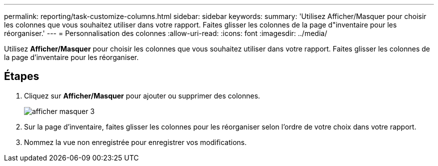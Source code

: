 ---
permalink: reporting/task-customize-columns.html 
sidebar: sidebar 
keywords:  
summary: 'Utilisez Afficher/Masquer pour choisir les colonnes que vous souhaitez utiliser dans votre rapport. Faites glisser les colonnes de la page d"inventaire pour les réorganiser.' 
---
= Personnalisation des colonnes
:allow-uri-read: 
:icons: font
:imagesdir: ../media/


[role="lead"]
Utilisez *Afficher/Masquer* pour choisir les colonnes que vous souhaitez utiliser dans votre rapport. Faites glisser les colonnes de la page d'inventaire pour les réorganiser.



== Étapes

. Cliquez sur *Afficher/Masquer* pour ajouter ou supprimer des colonnes.
+
image::../media/show-hide-3.png[afficher masquer 3]

. Sur la page d'inventaire, faites glisser les colonnes pour les réorganiser selon l'ordre de votre choix dans votre rapport.
. Nommez la vue non enregistrée pour enregistrer vos modifications.

